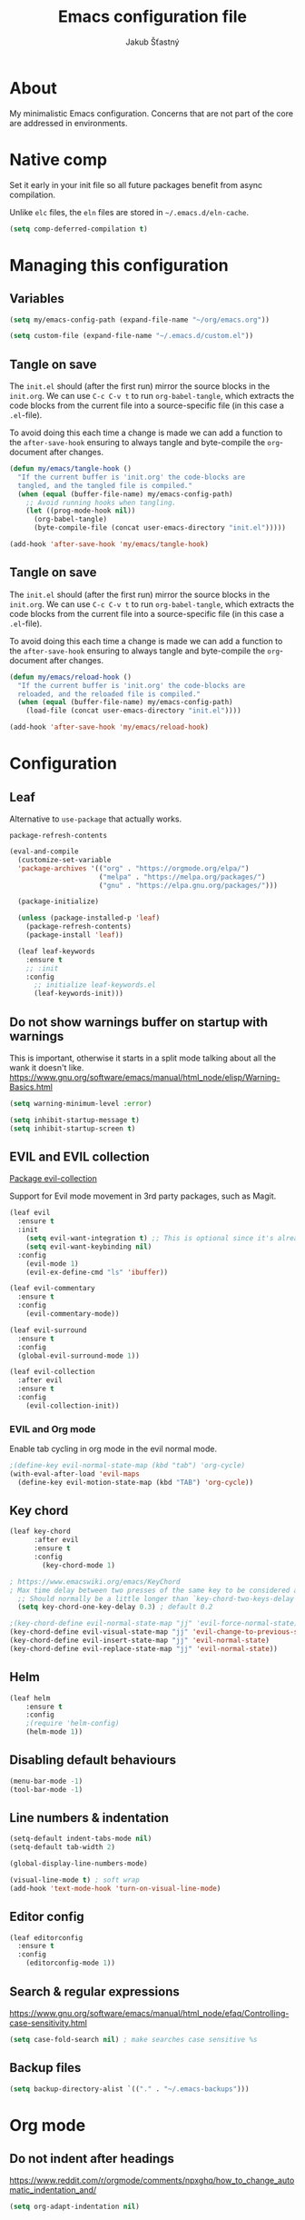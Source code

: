 #+TITLE: Emacs configuration file
#+AUTHOR: Jakub Šťastný
#+PROPERTY: header-args :tangle ~/.emacs.d/init.el :mkdirp yes

* About

My minimalistic Emacs configuration. Concerns that are not part of the core are addressed in environments.

* Native comp

Set it early in your init file so all future packages benefit from async compilation.

Unlike =elc= files, the =eln= files are stored in =~/.emacs.d/eln-cache=.

#+begin_src emacs-lisp
  (setq comp-deferred-compilation t)
#+end_src

* Managing this configuration

** Variables

#+begin_src emacs-lisp
  (setq my/emacs-config-path (expand-file-name "~/org/emacs.org"))
#+end_src

#+begin_src emacs-lisp
  (setq custom-file (expand-file-name "~/.emacs.d/custom.el"))
#+end_src

** Tangle on save

The =init.el= should (after the first run) mirror the source blocks in the =init.org=. We can use =C-c C-v t= to run =org-babel-tangle=, which extracts the code blocks from the current file into a source-specific file (in this case a =.el=-file).

To avoid doing this each time a change is made we can add a function to the =after-save-hook= ensuring to always tangle and byte-compile the =org=-document after changes.

#+begin_src emacs-lisp
  (defun my/emacs/tangle-hook ()
    "If the current buffer is 'init.org' the code-blocks are
    tangled, and the tangled file is compiled."
    (when (equal (buffer-file-name) my/emacs-config-path)
      ;; Avoid running hooks when tangling.
      (let ((prog-mode-hook nil))
        (org-babel-tangle)
        (byte-compile-file (concat user-emacs-directory "init.el")))))

  (add-hook 'after-save-hook 'my/emacs/tangle-hook)
#+end_src

** Tangle on save

The =init.el= should (after the first run) mirror the source blocks in the =init.org=. We can use =C-c C-v t= to run =org-babel-tangle=, which extracts the code blocks from the current file into a source-specific file (in this case a =.el=-file).

To avoid doing this each time a change is made we can add a function to the =after-save-hook= ensuring to always tangle and byte-compile the =org=-document after changes.

#+begin_src emacs-lisp
  (defun my/emacs/reload-hook ()
    "If the current buffer is 'init.org' the code-blocks are
    reloaded, and the reloaded file is compiled."
    (when (equal (buffer-file-name) my/emacs-config-path)
      (load-file (concat user-emacs-directory "init.el"))))

  (add-hook 'after-save-hook 'my/emacs/reload-hook)
#+end_src

* Configuration
** Leaf

Alternative to =use-package= that actually works.

=package-refresh-contents=

#+begin_src emacs-lisp
  (eval-and-compile
    (customize-set-variable
    'package-archives '(("org" . "https://orgmode.org/elpa/")
                        ("melpa" . "https://melpa.org/packages/")
                        ("gnu" . "https://elpa.gnu.org/packages/")))

    (package-initialize)

    (unless (package-installed-p 'leaf)
      (package-refresh-contents)
      (package-install 'leaf))

    (leaf leaf-keywords
      :ensure t
      ;; :init
      :config
        ;; initialize leaf-keywords.el
        (leaf-keywords-init)))
#+end_src

** Do not show warnings buffer on startup with warnings

This is important, otherwise it starts in a split mode talking about all the wank it doesn't like.
https://www.gnu.org/software/emacs/manual/html_node/elisp/Warning-Basics.html

#+begin_src emacs-lisp
  (setq warning-minimum-level :error)

  (setq inhibit-startup-message t)
  (setq inhibit-startup-screen t)
#+end_src

** EVIL and EVIL collection

[[https://github.com/emacs-evil/evil-collection][Package evil-collection]]

Support for Evil mode movement in 3rd party packages, such as Magit.

#+begin_src emacs-lisp
  (leaf evil
    :ensure t
    :init
      (setq evil-want-integration t) ;; This is optional since it's already set to t by default.
      (setq evil-want-keybinding nil)
    :config
      (evil-mode 1)
      (evil-ex-define-cmd "ls" 'ibuffer))

  (leaf evil-commentary
    :ensure t
    :config
      (evil-commentary-mode))

  (leaf evil-surround
    :ensure t
    :config
    (global-evil-surround-mode 1))

  (leaf evil-collection
    :after evil
    :ensure t
    :config
      (evil-collection-init))
#+end_src

*** EVIL and Org mode

Enable tab cycling in org mode in the evil normal mode.

#+begin_src emacs-lisp
;(define-key evil-normal-state-map (kbd "tab") 'org-cycle)
(with-eval-after-load 'evil-maps
  (define-key evil-motion-state-map (kbd "TAB") 'org-cycle))
#+end_src

** Key chord
#+begin_src emacs-lisp
  (leaf key-chord
        :after evil
        :ensure t
        :config
          (key-chord-mode 1)

  ; https://www.emacswiki.org/emacs/KeyChord
  ; Max time delay between two presses of the same key to be considered a key chord.
	;; Should normally be a little longer than `key-chord-two-keys-delay'.
	(setq key-chord-one-key-delay 0.3) ; default 0.2

  ;(key-chord-define evil-normal-state-map "jj" 'evil-force-normal-state)
  (key-chord-define evil-visual-state-map "jj" 'evil-change-to-previous-state)
  (key-chord-define evil-insert-state-map "jj" 'evil-normal-state)
  (key-chord-define evil-replace-state-map "jj" 'evil-normal-state))
#+end_src

** Helm

#+begin_src emacs-lisp
(leaf helm
	:ensure t
	:config
    ;(require 'helm-config)
    (helm-mode 1))
#+end_src

** Disabling default behaviours

#+begin_src emacs-lisp
  (menu-bar-mode -1)
  (tool-bar-mode -1)
#+end_src

** Line numbers & indentation

#+begin_src emacs-lisp
  (setq-default indent-tabs-mode nil)
  (setq-default tab-width 2)

  (global-display-line-numbers-mode)

  (visual-line-mode t) ; soft wrap
  (add-hook 'text-mode-hook 'turn-on-visual-line-mode)
#+end_src

** Editor config

#+begin_src emacs-lisp
  (leaf editorconfig
    :ensure t
    :config
      (editorconfig-mode 1))
#+end_src

** Search & regular expressions

https://www.gnu.org/software/emacs/manual/html_node/efaq/Controlling-case-sensitivity.html

#+begin_src emacs-lisp
  (setq case-fold-search nil) ; make searches case sensitive %s
#+end_src

** Backup files

#+begin_src emacs-lisp
  (setq backup-directory-alist `(("." . "~/.emacs-backups")))
#+end_src

* Org mode

** Do not indent after headings

https://www.reddit.com/r/orgmode/comments/npxghq/how_to_change_automatic_indentation_and/

#+begin_src emacs-lisp
  (setq org-adapt-indentation nil)
#+end_src

** Easy templates

https://www.reddit.com/r/emacs/comments/ad68zk/get_easytemplates_back_in_orgmode_92/

=<s tab= to expand to a code block.

It's good that is so easy to keep things working as you're used to, but you might also want to give the new mechanism a shot. The command org-insert-structure-template bound to C-c C-, gives you a list of possible #begin_/#end_ pairs to insert, that narrows down interactively while you type. It's fast, convenient and you don't have to have the trigger memorized before hand as with <trigger TAB.

#+begin_src emacs-lisp
  (require 'org-tempo)
#+end_src

** Don't ask confirmation for C-c C-c.

#+begin_src emacs-lisp
  (setq org-confirm-babel-evaluate nil)
#+end_src

** C-c ' opens in a full-screen view

#+begin_src emacs-lisp
  (setq org-src-window-setup 'current-window)
#+end_src

** The rest

#+begin_src emacs-lisp
; Interesting pkg https://www.emacswiki.org/emacs/FillColumnIndicator
;(setq fci-rule-width 1)
;(setq fci-rule-color "darkblue")

; https://www.emacswiki.org/emacs/VisualLineMode
; https://www.emacswiki.org/emacs/VisualFillColumn

(defun clear-buffers ()
  (interactive)
  (mapc 'kill-buffer (buffer-list)))
#+end_src

#+begin_src emacs-lisp
  ;; (setq
  ;;   erc-nick "jakub-stastny"     ; Our IRC nick
  ;;   erc-user-full-name "Jakub Stastny") ; Our /whois name

  ;; ;; Define a function to connect to a server
  ;; (defun libera ()
  ;;   (interactive)
  ;;   (lambda ()
  ;;   (erc :server "irc.libera.chat"
  ;;        :port   "6697")))
#+end_src

** Open HTTP links in EWW

#+begin_src emacs-lisp
  (setq browse-url-browser-function 'eww-browse-url)
#+end_src

** [[https://magit.vc][Magit]]

Use =C-x g= to enter the mode.

** Lispy & Lispyville

Enable Lispyville when Lispy is enabled.

#+begin_src emacs-lisp
  (add-hook 'lispy-mode-hook #'lispyville-mode)
  (add-hook 'lispy-mode-hook #'rainbow-delimiters-mode)
  (add-hook 'lispy-mode-hook #'highlight-parentheses-mode)
#+end_src

Enable Lispy when Lisp is being edited.

#+begin_src emacs-lisp
  ;; (add-hook 'emacs-lisp :tangle no-mode-hook #'lispy-mode)
  ;; (add-hook 'lisp-mode-hook #'lispy-mode)
  ;; (add-hook 'clojure-mode-hook #'lispy-mode)

  ;; (add-hook 'emacs-lisp :tangle no-mode-hook #'rainbow-delimiters-mode)
  ;; (add-hook 'lisp-mode-hook #'rainbow-delimiters-mode)
  ;; (add-hook 'clojure-mode-hook #'rainbow-delimiters-mode)

  ;; (add-hook 'emacs-lisp :tangle no-mode-hook #'highlight-parentheses-mode)
  ;; (add-hook 'lisp-mode-hook #'highlight-parentheses-mode)
  ;; (add-hook 'clojure-mode-hook #'highlight-parentheses-mode)
#+end_src

With Emacs 27 comes the display-fill-column-indicator-mode minor mode, which obsoletes the fill-column-indicator package. You can add:

#+begin_src emacs-lisp
  (require 'display-fill-column-indicator)
  (add-hook 'prog-mode-hook (lambda () (display-fill-column-indicator-mode)))
  (setq display-fill-column-indicator-column 85) ; 85 characters per line

  ; Use [[/]] to navigate between previous/next sexp. TODO: Do in a hook.
  ; Might not be necessary, lispyville does that in normal mode with only one paren.
  (key-chord-define evil-insert-state-map "]]" 'lispy-forward)
  (key-chord-define evil-insert-state-map "[[" 'lispy-backward)
#+end_src
